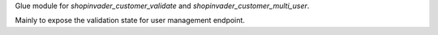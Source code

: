 Glue module for `shopinvader_customer_validate` and `shopinvader_customer_multi_user`.

Mainly to expose the validation state for user management endpoint.
